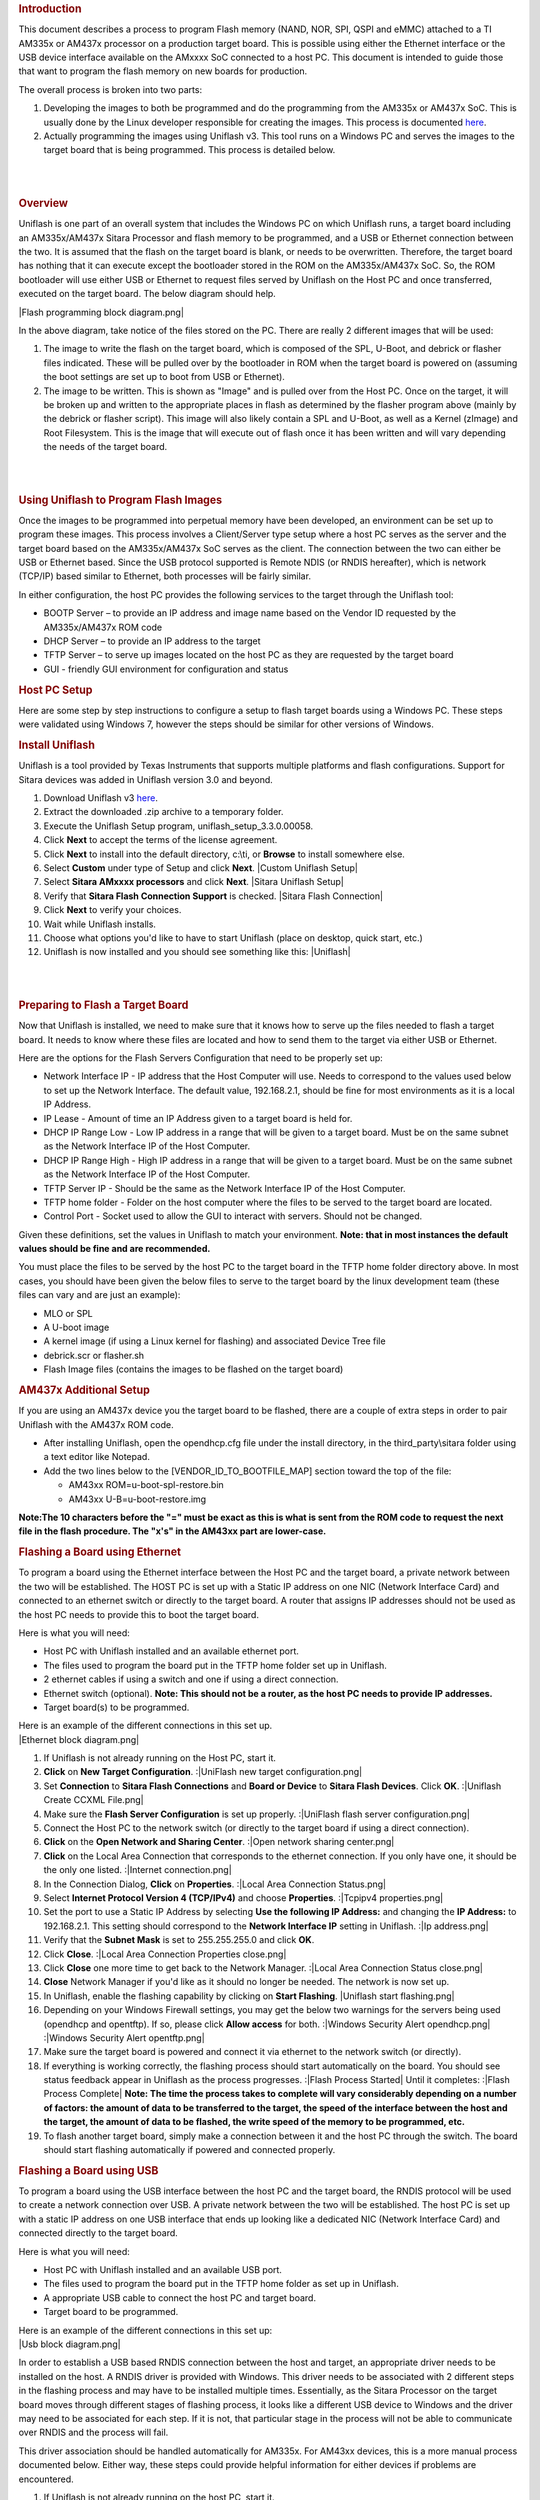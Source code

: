 .. http://processors.wiki.ti.com/index.php/Sitara_Uniflash_Quick_Start_Guide
.. rubric:: Introduction
   :name: introduction

This document describes a process to program Flash memory (NAND, NOR,
SPI, QSPI and eMMC) attached to a TI AM335x or AM437x processor on a
production target board. This is possible using either the Ethernet
interface or the USB device interface available on the AMxxxx SoC
connected to a host PC. This document is intended to guide those that
want to program the flash memory on new boards for production.

The overall process is broken into two parts:

#. Developing the images to both be programmed and do the programming
   from the AM335x or AM437x SoC. This is usually done by the Linux
   developer responsible for creating the images. This process is
   documented
   `here </index.php/Sitara_Linux_AM335x_Flash_Programming_Linux_Development>`__.
#. Actually programming the images using Uniflash v3. This tool runs on
   a Windows PC and serves the images to the target board that is being
   programmed. This process is detailed below.

| 

| 

.. rubric:: Overview
   :name: overview

Uniflash is one part of an overall system that includes the Windows PC
on which Uniflash runs, a target board including an AM335x/AM437x Sitara
Processor and flash memory to be programmed, and a USB or Ethernet
connection between the two. It is assumed that the flash on the target
board is blank, or needs to be overwritten. Therefore, the target board
has nothing that it can execute except the bootloader stored in the ROM
on the AM335x/AM437x SoC. So, the ROM bootloader will use either USB or
Ethernet to request files served by Uniflash on the Host PC and once
transferred, executed on the target board. The below diagram should
help.

|Flash programming block diagram.png|

In the above diagram, take notice of the files stored on the PC. There
are really 2 different images that will be used:

#. The image to write the flash on the target board, which is composed
   of the SPL, U-Boot, and debrick or flasher files indicated. These
   will be pulled over by the bootloader in ROM when the target board is
   powered on (assuming the boot settings are set up to boot from USB or
   Ethernet).
#. The image to be written. This is shown as "Image" and is pulled over
   from the Host PC. Once on the target, it will be broken up and
   written to the appropriate places in flash as determined by the
   flasher program above (mainly by the debrick or flasher script). This
   image will also likely contain a SPL and U-Boot, as well as a Kernel
   (zImage) and Root Filesystem. This is the image that will execute out
   of flash once it has been written and will vary depending the needs
   of the target board.

| 

| 

.. rubric:: Using Uniflash to Program Flash Images
   :name: using-uniflash-to-program-flash-images

Once the images to be programmed into perpetual memory have been
developed, an environment can be set up to program these images. This
process involves a Client/Server type setup where a host PC serves as
the server and the target board based on the AM335x/AM437x SoC serves as
the client. The connection between the two can either be USB or Ethernet
based. Since the USB protocol supported is Remote NDIS (or RNDIS
hereafter), which is network (TCP/IP) based similar to Ethernet, both
processes will be fairly similar.

In either configuration, the host PC provides the following services to
the target through the Uniflash tool:

-  BOOTP Server – to provide an IP address and image name based on the
   Vendor ID requested by the AM335x/AM437x ROM code
-  DHCP Server – to provide an IP address to the target
-  TFTP Server – to serve up images located on the host PC as they are
   requested by the target board
-  GUI - friendly GUI environment for configuration and status

.. rubric:: Host PC Setup
   :name: host-pc-setup

Here are some step by step instructions to configure a setup to flash
target boards using a Windows PC. These steps were validated using
Windows 7, however the steps should be similar for other versions of
Windows.

.. rubric:: Install Uniflash
   :name: install-uniflash

Uniflash is a tool provided by Texas Instruments that supports multiple
platforms and flash configurations. Support for Sitara devices was added
in Uniflash version 3.0 and beyond.

#. Download Uniflash v3 `here </index.php/Category:CCS_UniFlash>`__.
#. Extract the downloaded .zip archive to a temporary folder.
#. Execute the Uniflash Setup program, uniflash\_setup\_3.3.0.00058.
#. Click **Next** to accept the terms of the license agreement.
#. Click **Next** to install into the default directory, c:\\ti, or
   **Browse** to install somewhere else.
#. Select **Custom** under type of Setup and click **Next**.
   |Custom Uniflash Setup|
#. Select **Sitara AMxxxx processors** and click **Next**.
   |Sitara Uniflash Setup|
#. Verify that **Sitara Flash Connection Support** is checked.
   |Sitara Flash Connection|
#. Click **Next** to verify your choices.
#. Wait while Uniflash installs.
#. Choose what options you'd like to have to start Uniflash (place on
   desktop, quick start, etc.)
#. Uniflash is now installed and you should see something like this:
   |Uniflash|

| 

| 

.. rubric:: Preparing to Flash a Target Board
   :name: preparing-to-flash-a-target-board

Now that Uniflash is installed, we need to make sure that it knows how
to serve up the files needed to flash a target board. It needs to know
where these files are located and how to send them to the target via
either USB or Ethernet.

Here are the options for the Flash Servers Configuration that need to be
properly set up:

-  Network Interface IP - IP address that the Host Computer will use.
   Needs to correspond to the values used below to set up the Network
   Interface. The default value, 192.168.2.1, should be fine for most
   environments as it is a local IP Address.
-  IP Lease - Amount of time an IP Address given to a target board is
   held for.
-  DHCP IP Range Low - Low IP address in a range that will be given to a
   target board. Must be on the same subnet as the Network Interface IP
   of the Host Computer.
-  DHCP IP Range High - High IP address in a range that will be given to
   a target board. Must be on the same subnet as the Network Interface
   IP of the Host Computer.
-  TFTP Server IP - Should be the same as the Network Interface IP of
   the Host Computer.
-  TFTP home folder - Folder on the host computer where the files to be
   served to the target board are located.
-  Control Port - Socket used to allow the GUI to interact with servers.
   Should not be changed.

Given these definitions, set the values in Uniflash to match your
environment. **Note: that in most instances the default values should be
fine and are recommended.**

You must place the files to be served by the host PC to the target board
in the TFTP home folder directory above. In most cases, you should have
been given the below files to serve to the target board by the linux
development team (these files can vary and are just an example):

-  MLO or SPL
-  A U-boot image
-  A kernel image (if using a Linux kernel for flashing) and associated
   Device Tree file
-  debrick.scr or flasher.sh
-  Flash Image files (contains the images to be flashed on the target
   board)

.. rubric:: AM437x Additional Setup
   :name: am437x-additional-setup

If you are using an AM437x device you the target board to be flashed,
there are a couple of extra steps in order to pair Uniflash with the
AM437x ROM code.

-  After installing Uniflash, open the opendhcp.cfg file under the
   install directory, in the third\_party\\sitara folder using a text
   editor like Notepad.
-  Add the two lines below to the [VENDOR\_ID\_TO\_BOOTFILE\_MAP]
   section toward the top of the file:

   -  AM43xx ROM=u-boot-spl-restore.bin
   -  AM43xx U-B=u-boot-restore.img

**Note:The 10 characters before the "=" must be exact as this is what is
sent from the ROM code to request the next file in the flash procedure.
The "x's" in the AM43xx part are lower-case.**

.. rubric:: Flashing a Board using Ethernet
   :name: flashing-a-board-using-ethernet

To program a board using the Ethernet interface between the Host PC and
the target board, a private network between the two will be established.
The HOST PC is set up with a Static IP address on one NIC (Network
Interface Card) and connected to an ethernet switch or directly to the
target board. A router that assigns IP addresses should not be used as
the host PC needs to provide this to boot the target board.

Here is what you will need:

-  Host PC with Uniflash installed and an available ethernet port.
-  The files used to program the board put in the TFTP home folder set
   up in Uniflash.
-  2 ethernet cables if using a switch and one if using a direct
   connection.
-  Ethernet switch (optional). **Note: This should not be a router, as
   the host PC needs to provide IP addresses.**
-  Target board(s) to be programmed.

| Here is an example of the different connections in this set up.
| |Ethernet block diagram.png|

#. If Uniflash is not already running on the Host PC, start it.
#. **Click** on **New Target Configuration**.
   :|UniFlash new target configuration.png|
#. Set **Connection** to **Sitara Flash Connections** and **Board or
   Device** to **Sitara Flash Devices**. Click **OK**.
   :|Uniflash Create CCXML File.png|
#. Make sure the **Flash Server Configuration** is set up properly.
   :|UniFlash flash server configuration.png|
#. Connect the Host PC to the network switch (or directly to the target
   board if using a direct connection).
#. **Click** on the **Open Network and Sharing Center**.
   :|Open network sharing center.png|
#. **Click** on the Local Area Connection that corresponds to the
   ethernet connection. If you only have one, it should be the only one
   listed.
   :|Internet connection.png|
#. In the Connection Dialog, **Click** on **Properties**.
   :|Local Area Connection Status.png|
#. Select **Internet Protocol Version 4 (TCP/IPv4)** and choose
   **Properties**.
   :|Tcpipv4 properties.png|
#. Set the port to use a Static IP Address by selecting **Use the
   following IP Address:** and changing the **IP Address:** to
   192.168.2.1. This setting should correspond to the **Network
   Interface IP** setting in Uniflash.
   :|Ip address.png|
#. Verify that the **Subnet Mask** is set to 255.255.255.0 and click
   **OK**.
#. Click **Close**.
   :|Local Area Connection Properties close.png|
#. Click **Close** one more time to get back to the Network Manager.
   :|Local Area Connection Status close.png|
#. **Close** Network Manager if you'd like as it should no longer be
   needed. The network is now set up.
#. In Uniflash, enable the flashing capability by clicking on **Start
   Flashing**.
   |Uniflash start flashing.png|
#. Depending on your Windows Firewall settings, you may get the below
   two warnings for the servers being used (opendhcp and opentftp). If
   so, please click **Allow access** for both.
   :|Windows Security Alert opendhcp.png|
   :|Windows Security Alert opentftp.png|
#. Make sure the target board is powered and connect it via ethernet to
   the network switch (or directly).
#. If everything is working correctly, the flashing process should start
   automatically on the board. You should see status feedback appear in
   Uniflash as the process progresses.
   :|Flash Process Started|
   Until it completes:
   :|Flash Process Complete|
   **Note: The time the process takes to complete will vary considerably
   depending on a number of factors: the amount of data to be
   transferred to the target, the speed of the interface between the
   host and the target, the amount of data to be flashed, the write
   speed of the memory to be programmed, etc.**
#. To flash another target board, simply make a connection between it
   and the host PC through the switch. The board should start flashing
   automatically if powered and connected properly.

.. rubric:: Flashing a Board using USB
   :name: flashing-a-board-using-usb

To program a board using the USB interface between the host PC and the
target board, the RNDIS protocol will be used to create a network
connection over USB. A private network between the two will be
established. The host PC is set up with a static IP address on one USB
interface that ends up looking like a dedicated NIC (Network Interface
Card) and connected directly to the target board.

Here is what you will need:

-  Host PC with Uniflash installed and an available USB port.
-  The files used to program the board put in the TFTP home folder as
   set up in Uniflash.
-  A appropriate USB cable to connect the host PC and target board.
-  Target board to be programmed.

| Here is an example of the different connections in this set up:
| |Usb block diagram.png|

In order to establish a USB based RNDIS connection between the host and
target, an appropriate driver needs to be installed on the host. A RNDIS
driver is provided with Windows. This driver needs to be associated with
2 different steps in the flashing process and may have to be installed
multiple times. Essentially, as the Sitara Processor on the target board
moves through different stages of flashing process, it looks like a
different USB device to Windows and the driver may need to be associated
for each step. If it is not, that particular stage in the process will
not be able to communicate over RNDIS and the process will fail.

This driver association should be handled automatically for AM335x. For
AM43xx devices, this is a more manual process documented below. Either
way, these steps could provide helpful information for either devices if
problems are encountered.

#. If Uniflash is not already running on the host PC, start it.
#. **Click** on **New Target Configuration**.
   :|UniFlash new target configuration.png|
#. Set **Connection** to **Sitara Flash Connections** and **Board or
   Device** to **Sitara Flash Devices**. Click **OK**.
   :|Uniflash Create CCXML File.png|
#. Make sure the **Flash Server Configuration** is set up properly.
   :|UniFlash flash server configuration.png|
#. Connect the host PC to the powered target board using an appropriate
   USB cable.
#. This will prompt Windows to install a USB driver if a target board
   has never been plugged into that particular PC and that particular
   USB port on that PC. More than likely for the AM437x devices, this
   attempt will fail.
   :|USB Driver Failed to Install|
#. Use Device Manager to install a USB driver. To open Device Manager,
   click on **Start --> All Programs --> Right Click on Computer and
   Select Properties**.
   :|Open Device Manager|
#. Click on Device Manager in the window that opens.
   |Device Manager|
#. Find the **AM43xx1.2** Device listed in “Other Devices” per below. It
   will have a little yellow exclamation point on it indicating there is
   currently a problem with the device. **Right click** on it and select
   **Update Driver Software…**.
   :|AM335x USB Device Properties|
   **Note: If the device is not listed, it is probably because the
   operation has already timed out. Simply power cycle the target board
   to restart the process.**
#. In the Update Driver Software dialog, choose **Browse my computer for
   driver software**.
   :|Search for USB Driver|
#. Click **Let me pick from a list** in the next window:
   :|Browse for USB Driver|
#. Choose **Network Adapter** and click **Next**:
   :|Network Adapter|
#. Choose **Microsoft Corporation** as the Manufacturer and **Remote
   NDIS6 based Device** under adapter. Click **Next**:
   :|Network Adapter|
#. If you see the following warning, click **Yes**:
   :|Network Adapter|
#. You should receive a confirmation like below when the driver is
   successfully installed. Finally click **Close**.:
   :|Success|
#. When the USB Driver for RNDIS is properly installed, it will create a
   new network interface. This can typically be seen in the lower
   right-hand corner of the toolbar:
   :|New network connection.png|
#. This new interface needs to be configured with a static IP address.
   **Click** on the Networking icon in the toolbar, and then click on
   the **Open Network and Sharing Center** link.
   :|Open network sharing center.png|
#. Inside the Network and Sharing Center, click on the new Internet
   Connection:
   :|Internet connection 2.png|
   **Note: The number next to the “Local Area Connection” will depend on
   the number of network connections the computer has. If this is the
   only network connection (i.e. the computer does not have an Ethernet
   or wireless networking connection), then this would be “1”. In most
   cases, computers have either a wired or wireless connection that will
   take up spot #1. Therefore, the new USB RNDIS Network Connection will
   be #2. However, if the computer has multiple connections already,
   then this number could be higher.**
#. In the Connection Dialog, **Click** on **Properties**.
   :|Local area connection 2 properties.png|
#. Select **Internet Protocol Version 4 (TCP/IPv4)** and choose
   **Properties**.
   :|Tcpipv4 properties.png|
#. Set the port to use a Static IP Address by selecting **Use the
   following IP Address:** and changing the **IP Address:** to
   192.168.2.1. This setting should correspond to the **Network
   Interface IP** setting in Uniflash. Verify that the **Subnet Mask**
   is set to 255.255.255.0 and click **OK**.
   :|Ip address.png|
   **Note: It is possible to use other IP addresses. However, the IP
   address used needs to match the Uniflash configuration. If you prefer
   to use another address, you will need to change those configurations
   as well.**
#. Click **Close**.
   :|Local Area Connection Properties close.png|
#. Click **Close** one more time to get back to the Network Manager.
   Let's leave Network Manager open for now.
   :|Local Area Connection Status close.png|
#. In Uniflash, enable the flashing capability by clicking on **Start
   Flashing**.
   :|Uniflash start flashing.png|
#. Depending on your Windows Firewall settings, you may get the below
   two warnings for the servers being used (opendhcp and opentftp). If
   so, please click **Allow access**.
   :|Windows Security Alert opendhcp.png|
   :|Windows Security Alert opentftp.png|
#. Now that the IP connection has been configured, the target board
   should request the first file from the Uniflash via TFTP over
   USB/RNDIS. This is typically the SPL or MLO file for the first stage
   of the AM335x bootloader. If you do not see a new Flash process start
   in Uniflash, you may need to power cycle the target board. This
   restart is only necessary because the driver and network set up did
   not complete quickly enough. Now that it is configured, you should be
   able to progress to the next steps.
   :|Flash Process Started|
#. Once the first file is transferred from Host to Target, it will take
   over execution on the target board from the ROM on the Sitara device.
   This will cause another instance of the USB RNDIS driver to get
   created. Windows should use the previous steps to associate the
   driver to the device and create another instance. It is easy to watch
   this process in Device Manager by watching the Network Adapters
   section. If this does not happen, and the device driver fails to
   associate properly, you'll need to use the steps above to install the
   USB driver for the new device.
#. When the second instance of the driver comes up, the new network
   interface will need to be configured like we did above. **Open the
   Network Connection and Sharing Center, if it is not already open.**
   :|Open network sharing center.png|
#. Inside the Network and Sharing Center, click on the new Internet
   Connection:
   :|Local area connection 3.png|
   **Note: The number next to the “Local Area Connection” will depend on
   the number of network connections the computer has. If this is the
   only network connection (i.e. the computer does not have an Ethernet
   or wireless networking connection), then this would be “1”. In most
   cases, computers have either a wired or wireless connection that will
   take up spot #1. Therefore, the new USB RNDIS Network Connection will
   be #3. However, if the computer has multiple connections already,
   then this number could be higher. Each new USB connection can
   increment this number.**
#. In the Connection Dialog, **Click** on **Properties**.
   :|Local Area Connection 3 Properties.png|
#. Select **Internet Protocol Version 4 (TCP/IPv4)** and choose
   **Properties**.
   |Tcpipv4 properties.png|
#. Set the port to use a Static IP Address by selecting **Use the
   following IP Address:** and changing the **IP Address:** to
   192.168.2.1. This setting should correspond to the **Network
   Interface IP** setting in Uniflash. Verify that the **Subnet Mask**
   is set to 255.255.255.0 and click **OK**.
   :|Ip address.png|
   **Note: It is possible to use other IP addresses. However, the IP
   address used needs to match the Uniflash configuration. If you prefer
   to use another address, you will need to change those configurations
   as well.**
#. Click “No” if asked to remove other static configurations. Since we
   are using the same IP address for both RNDIS connections, Windows is
   trying to let us know that this is generally not a good idea.
   However, in this situation, the configuration ensures that both
   interfaces won’t be used at the same time.
   :|Microsoft TCP IP.png|
#. Click **Close**.
   :|Local Area Connection Properties close.png|
#. Click **Close** one more time to get back to the Network Manager.
   :|Local Area Connection Status close.png|
#. Now that everything is configured, the process should be able to
   complete. Take a look at Uniflash and you should see the process
   progressing forward. If not, it might be necessary to start the
   process fresh by power cycling the Target Board. With everything set
   up correctly on the Host PC at this point, the process should be able
   to proceed without issue.
   :|Flash Process Starting|
   Until it completes:
   :|Flash Process Complete|
#. When the flash process is complete, simply disconnect the target
   board. It should be flashed and ready for further testing.
#. To flash another target board, simply make a connection between it
   and the Host PC by plugging a new powered target board into the USB
   cable. The board should start flashing automatically if powered and
   connected properly.
   **Note: This process is tedious to set up the first time. However,
   once the Host PC is configured properly, programming new boards is as
   simple as plugging them in and flashing them.**

.. rubric:: USB Flash Programming Notes
   :name: usb-flash-programming-notes

-  The USB/RNDIS set up is specific to each port on a given computer. If
   you follow the process above using one specific port, only that port
   is set up. If you plug a target board into a different port, the
   above process will need to be completed for that new port. Therefore,
   it is best to use the same USB port to avoid having to duplicate set
   ups.
-  Uniflash v3.0 only supports programming one board at a time using
   USB.
-  If you have trouble with RNDIS reporting problems in Device Manager,
   it mihgt be necessary to delete the RNDIS Driver and follow the above
   steps again to re-install it.
-  For this entire process to work, there has to be two USB devices
   associated and each of them need to have their network addresses set
   up correctly. Essentially, at different steps in the process, the USB
   connected target board looks differently to Windows and it needs to
   have a driver and network set up for each. You can check this using
   Device Manager for USB and Network Manager for networking.

.. rubric:: Useful Links
   :name: useful-links

-  `Sitara Flash Programming Linux Development for
   AM335x/AM437x </index.php/Sitara_Flash_Programming_Linux_Development_for_AM335x/AM437x>`__
   to learn more about developing images to be flashed using this
   process.
-  `Sitara Linux Program SPI Flash on AM335x
   EVM </index.php/Sitara_Linux_Program_SPI_Flash_on_AM335x_EVM>`__ to
   see a specific example of how to program the SPI Flash an a AM335x
   EVM.
-  More Uniflash information is available
   `here </index.php/Category:CCS_UniFlash>`__.

| 

| 

